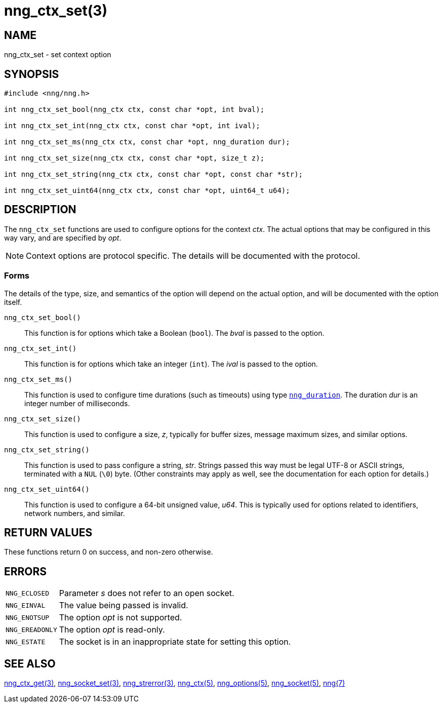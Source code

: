= nng_ctx_set(3)
//
// Copyright 2024 Staysail Systems, Inc. <info@staysail.tech>
// Copyright 2018 Capitar IT Group BV <info@capitar.com>
//
// This document is supplied under the terms of the MIT License, a
// copy of which should be located in the distribution where this
// file was obtained (LICENSE.txt).  A copy of the license may also be
// found online at https://opensource.org/licenses/MIT.
//

== NAME

nng_ctx_set - set context option

== SYNOPSIS

[source, c]
----
#include <nng/nng.h>

int nng_ctx_set_bool(nng_ctx ctx, const char *opt, int bval);

int nng_ctx_set_int(nng_ctx ctx, const char *opt, int ival);

int nng_ctx_set_ms(nng_ctx ctx, const char *opt, nng_duration dur);

int nng_ctx_set_size(nng_ctx ctx, const char *opt, size_t z);

int nng_ctx_set_string(nng_ctx ctx, const char *opt, const char *str);

int nng_ctx_set_uint64(nng_ctx ctx, const char *opt, uint64_t u64);
----

== DESCRIPTION

(((options, context)))
The `nng_ctx_set` functions are used to configure options for
the context _ctx_.
The actual options that may be configured in this way vary, and are
specified by _opt_.

NOTE: Context options are protocol specific.
The details will be documented with the protocol.

=== Forms

The details of the type, size, and semantics of the option will depend
on the actual option, and will be documented with the option itself.

`nng_ctx_set_bool()`::
This function is for options which take a Boolean (`bool`).
The _bval_ is passed to the option.

`nng_ctx_set_int()`::
This function is for options which take an integer (`int`).
The _ival_ is passed to the option.

`nng_ctx_set_ms()`::
This function is used to configure time durations (such as timeouts) using
type xref:nng_duration.5.adoc[`nng_duration`].
The duration _dur_ is an integer number of milliseconds.

`nng_ctx_set_size()`::
This function is used to configure a size, _z_, typically for buffer sizes,
message maximum sizes, and similar options.

`nng_ctx_set_string()`::
This function is used to pass configure a string, _str_.
Strings passed this way must be legal UTF-8 or ASCII strings, terminated
with a `NUL` (`\0`) byte.
(Other constraints may apply as well, see the documentation for each option
for details.)

`nng_ctx_set_uint64()`::
This function is used to configure a 64-bit unsigned value, _u64_.
This is typically used for options related to identifiers, network numbers,
and similar.

== RETURN VALUES

These functions return 0 on success, and non-zero otherwise.

== ERRORS

[horizontal]
`NNG_ECLOSED`:: Parameter _s_ does not refer to an open socket.
`NNG_EINVAL`:: The value being passed is invalid.
`NNG_ENOTSUP`:: The option _opt_ is not supported.
`NNG_EREADONLY`:: The option _opt_ is read-only.
`NNG_ESTATE`:: The socket is in an inappropriate state for setting this option.

== SEE ALSO

[.text-left]
xref:nng_ctx_get.3.adoc[nng_ctx_get(3)],
xref:nng_socket_set.3.adoc[nng_socket_set(3)],
xref:nng_strerror.3.adoc[nng_strerror(3)],
xref:nng_ctx.5.adoc[nng_ctx(5)],
xref:nng_options.5.adoc[nng_options(5)],
xref:nng_socket.5.adoc[nng_socket(5)],
xref:nng.7.adoc[nng(7)]
